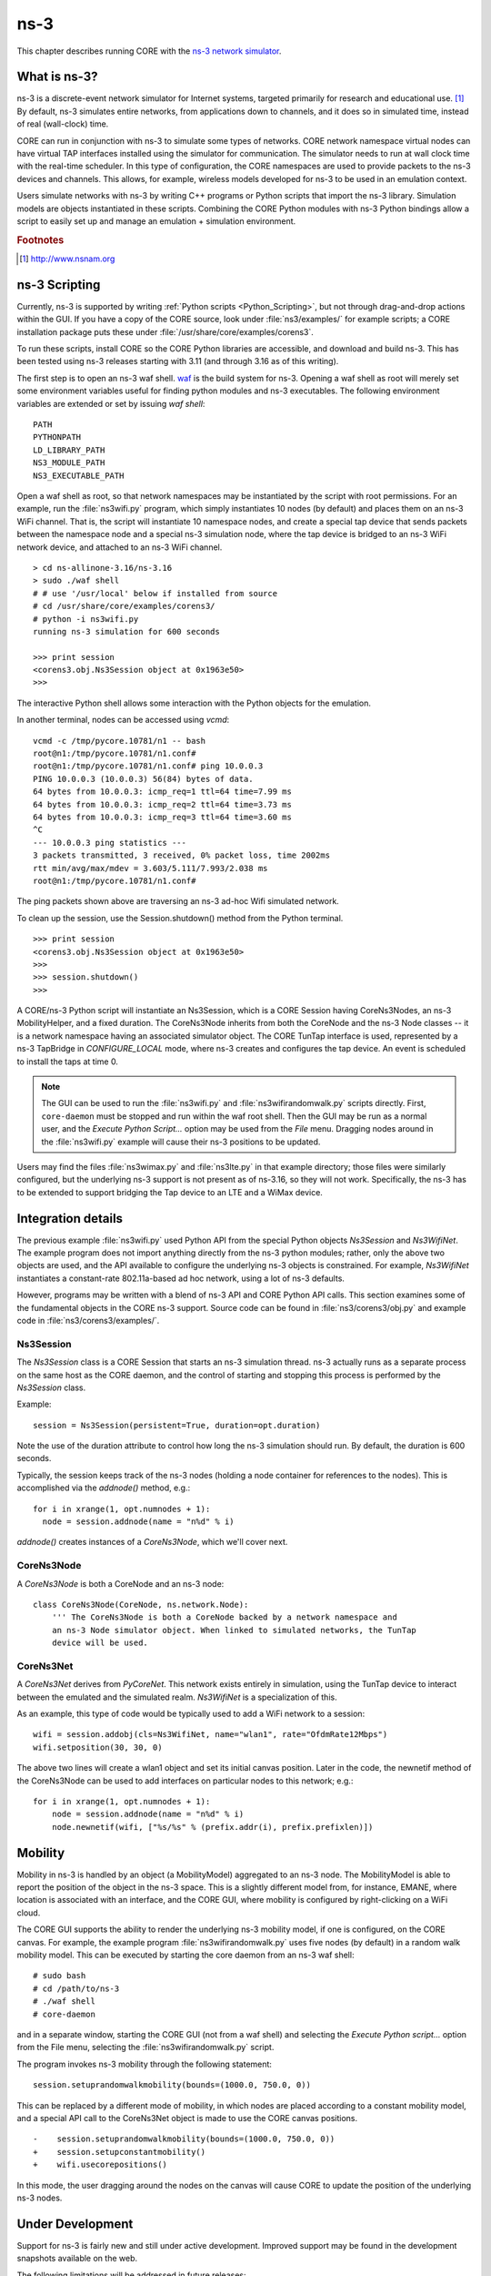 .. This file is part of the CORE Manual
   (c)2012-2013 the Boeing Company

.. _ns-3:

****
ns-3
****

.. index:: ns-3

This chapter describes running CORE with the 
`ns-3 network simulator <http://www.nsnam.org>`_.

.. _What_is_ns-3?:

What is ns-3?
=============

.. index:: ns-3 Introduction

ns-3 is a discrete-event network simulator for Internet systems, targeted primarily for research and educational use. [#f1]_ By default, ns-3 simulates entire networks, from applications down to channels, and it does so in simulated time, instead of real (wall-clock) time.

CORE can run in conjunction with ns-3 to simulate some types of networks.  CORE
network namespace virtual nodes can have virtual TAP interfaces installed using
the simulator for communication. The simulator needs to run at wall clock time
with the real-time scheduler.  In this type of configuration, the CORE
namespaces are used to provide packets to the ns-3 devices and channels.
This allows, for example, wireless models developed for ns-3 to be used
in an emulation context.

Users simulate networks with ns-3 by writing C++ programs or Python scripts that
import the ns-3 library. Simulation models are objects instantiated in these
scripts. Combining the CORE Python modules with ns-3 Python bindings allow
a script to easily set up and manage an emulation + simulation environment.

.. rubric:: Footnotes
.. [#f1] http://www.nsnam.org

.. _ns-3_Scripting:

ns-3 Scripting
==============

.. index:: ns-3 scripting

Currently, ns-3 is supported by writing
:ref:`Python scripts <Python_Scripting>`, but not through
drag-and-drop actions within the GUI.
If you have a copy of the CORE source, look under :file:`ns3/examples/` for example scripts; a CORE installation package puts these under
:file:`/usr/share/core/examples/corens3`.

To run these scripts, install CORE so the CORE Python libraries are accessible,
and download and build ns-3. This has been tested using ns-3 releases starting
with 3.11 (and through 3.16 as of this writing).  

The first step is to open an ns-3 waf shell.  `waf <http://code.google.com/p/waf/>`_ is the build system for ns-3.  Opening a waf shell as root will merely
set some environment variables useful for finding python modules and ns-3
executables.  The following environment variables are extended or set by
issuing `waf shell`:

::

  PATH
  PYTHONPATH
  LD_LIBRARY_PATH
  NS3_MODULE_PATH
  NS3_EXECUTABLE_PATH

Open a waf shell as root, so that network namespaces may be instantiated
by the script with root permissions.  For an example, run the
:file:`ns3wifi.py` 
program, which simply instantiates 10 nodes (by default) and places them on 
an ns-3 WiFi channel.  That is, the script will instantiate 10 namespace nodes,
and create a special tap device that sends packets between the namespace
node and a special ns-3 simulation node, where the tap device is bridged
to an ns-3 WiFi network device, and attached to an ns-3 WiFi channel.  

::

  > cd ns-allinone-3.16/ns-3.16
  > sudo ./waf shell
  # # use '/usr/local' below if installed from source
  # cd /usr/share/core/examples/corens3/
  # python -i ns3wifi.py
  running ns-3 simulation for 600 seconds

  >>> print session
  <corens3.obj.Ns3Session object at 0x1963e50>
  >>>
  

The interactive Python shell allows some interaction with the Python objects
for the emulation.

In another terminal, nodes can be accessed using *vcmd*:
::

  vcmd -c /tmp/pycore.10781/n1 -- bash
  root@n1:/tmp/pycore.10781/n1.conf#
  root@n1:/tmp/pycore.10781/n1.conf# ping 10.0.0.3
  PING 10.0.0.3 (10.0.0.3) 56(84) bytes of data.
  64 bytes from 10.0.0.3: icmp_req=1 ttl=64 time=7.99 ms
  64 bytes from 10.0.0.3: icmp_req=2 ttl=64 time=3.73 ms
  64 bytes from 10.0.0.3: icmp_req=3 ttl=64 time=3.60 ms
  ^C
  --- 10.0.0.3 ping statistics ---
  3 packets transmitted, 3 received, 0% packet loss, time 2002ms
  rtt min/avg/max/mdev = 3.603/5.111/7.993/2.038 ms
  root@n1:/tmp/pycore.10781/n1.conf# 
  

The ping packets shown above are traversing an ns-3 ad-hoc Wifi simulated 
network.

To clean up the session, use the Session.shutdown() method from the Python
terminal.

::

  >>> print session
  <corens3.obj.Ns3Session object at 0x1963e50>
  >>>
  >>> session.shutdown()
  >>>
  

A CORE/ns-3 Python script will instantiate an Ns3Session, which is a 
CORE Session
having CoreNs3Nodes, an ns-3 MobilityHelper, and a fixed duration. 
The CoreNs3Node inherits from both the CoreNode and the ns-3 Node classes -- it
is a network namespace having an associated simulator object. The CORE TunTap
interface is used, represented by a ns-3 TapBridge in `CONFIGURE_LOCAL`
mode, where ns-3 creates and configures the tap device. An event is scheduled
to install the taps at time 0.

.. NOTE::
   The GUI can be used to run the :file:`ns3wifi.py`
   and :file:`ns3wifirandomwalk.py` scripts directly. First, ``core-daemon``
   must be
   stopped and run within the waf root shell. Then the GUI may be run as
   a normal user, and the *Execute Python Script...* option may be used from
   the *File* menu. Dragging nodes around in the :file:`ns3wifi.py` example
   will cause their ns-3 positions to be updated.


Users may find the files :file:`ns3wimax.py` and :file:`ns3lte.py` 
in that example
directory; those files were similarly configured, but the underlying
ns-3 support is not present as of ns-3.16, so they will not work.  Specifically,
the ns-3 has to be extended to support bridging the Tap device to
an LTE and a WiMax device.

.. _ns-3_Integration_details:

Integration details
===================

.. index:: ns-3 integration details

The previous example :file:`ns3wifi.py` used Python API from the special Python
objects *Ns3Session* and *Ns3WifiNet*.  The example program does not import
anything directly from the ns-3 python modules; rather, only the above
two objects are used, and the API available to configure the underlying
ns-3 objects is constrained.  For example, *Ns3WifiNet* instantiates 
a constant-rate 802.11a-based ad hoc network, using a lot of ns-3 defaults.

However, programs may be written with a blend of ns-3 API and CORE Python
API calls.  This section examines some of the fundamental objects in
the CORE ns-3 support.  Source code can be found in 
:file:`ns3/corens3/obj.py` and example
code in :file:`ns3/corens3/examples/`.

Ns3Session
----------

The *Ns3Session* class is a CORE Session that starts an ns-3 simulation
thread.  ns-3 actually runs as a separate process on the same host as
the CORE daemon, and the control of starting and stopping this process
is performed by the *Ns3Session* class.

Example:

::

    session = Ns3Session(persistent=True, duration=opt.duration)

Note the use of the duration attribute to control how long the ns-3 simulation
should run.  By default, the duration is 600 seconds.

Typically, the session keeps track of the ns-3 nodes (holding a node
container for references to the nodes).  This is accomplished via the
`addnode()` method, e.g.:

::

    for i in xrange(1, opt.numnodes + 1):
      node = session.addnode(name = "n%d" % i)

`addnode()` creates instances of a *CoreNs3Node*, which we'll cover next.

CoreNs3Node
-----------

A *CoreNs3Node* is both a CoreNode and an ns-3 node:

::
  
   class CoreNs3Node(CoreNode, ns.network.Node):
       ''' The CoreNs3Node is both a CoreNode backed by a network namespace and
       an ns-3 Node simulator object. When linked to simulated networks, the TunTap
       device will be used.


CoreNs3Net
-----------

A *CoreNs3Net* derives from *PyCoreNet*.  This network exists entirely
in simulation, using the TunTap device to interact between the emulated
and the simulated realm.  *Ns3WifiNet* is a specialization of this.

As an example, this type of code would be typically used to add a WiFi
network to a session:

::

    wifi = session.addobj(cls=Ns3WifiNet, name="wlan1", rate="OfdmRate12Mbps")
    wifi.setposition(30, 30, 0)

The above two lines will create a wlan1 object and set its initial canvas
position.  Later in the code, the newnetif method of the CoreNs3Node can
be used to add interfaces on particular nodes to this network; e.g.:

::

    for i in xrange(1, opt.numnodes + 1):
        node = session.addnode(name = "n%d" % i)
        node.newnetif(wifi, ["%s/%s" % (prefix.addr(i), prefix.prefixlen)])


.. _ns-3_Mobility:

Mobility
========

.. index:: ns-3 mobility

Mobility in ns-3 is handled by an object (a MobilityModel) aggregated to
an ns-3 node.  The MobilityModel is able to report the position of the
object in the ns-3 space.  This is a slightly different model from, for 
instance, EMANE, where location is associated with an interface, and the
CORE GUI, where mobility is configured by right-clicking on a WiFi
cloud.

The CORE GUI supports the ability to render the underlying ns-3 mobility
model, if one is configured, on the CORE canvas.  For example, the 
example program :file:`ns3wifirandomwalk.py` uses five nodes (by default) in
a random walk mobility model.  This can be executed by starting the
core daemon from an ns-3 waf shell:

::

   # sudo bash
   # cd /path/to/ns-3
   # ./waf shell
   # core-daemon

and in a separate window, starting the CORE GUI (not from a waf shell)
and selecting the
*Execute Python script...* option from the File menu, selecting the
:file:`ns3wifirandomwalk.py` script.

The program invokes ns-3 mobility through the following statement:

::

    session.setuprandomwalkmobility(bounds=(1000.0, 750.0, 0))

This can be replaced by a different mode of mobility, in which nodes
are placed according to a constant mobility model, and a special
API call to the CoreNs3Net object is made to use the CORE canvas
positions.

::

    -    session.setuprandomwalkmobility(bounds=(1000.0, 750.0, 0))
    +    session.setupconstantmobility()
    +    wifi.usecorepositions()


In this mode, the user dragging around the nodes on the canvas will
cause CORE to update the position of the underlying ns-3 nodes. 


.. _ns-3_Under_Development:

Under Development
=================

.. index:: limitations with ns-3

Support for ns-3 is fairly new and still under active development.
Improved support may be found in the development snapshots available on the web.

The following limitations will be addressed in future releases:

* GUI configuration and control - currently ns-3 networks can only be
  instantiated from a Python script or from the GUI hooks facility.

* Model support - currently the WiFi model is supported. The WiMAX and 3GPP LTE
  models have been experimented with, but are not currently working with the
  TapBridge device.


